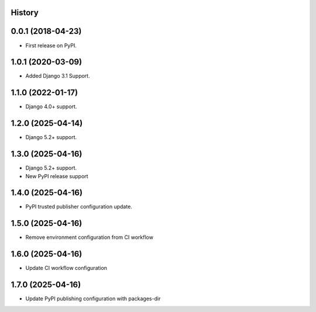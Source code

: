 .. :changelog:

History
-------

0.0.1 (2018-04-23)
------------------
* First release on PyPI.

1.0.1 (2020-03-09)
------------------
* Added Django 3.1 Support.

1.1.0 (2022-01-17)
------------------

* Django 4.0+ support.

1.2.0 (2025-04-14)
------------------

* Django 5.2+ support.

1.3.0 (2025-04-16)
------------------

* Django 5.2+ support.
* New PyPI release support

1.4.0 (2025-04-16)
------------------

* PyPI trusted publisher configuration update.

1.5.0 (2025-04-16)
------------------

* Remove environment configuration from CI workflow

1.6.0 (2025-04-16)
------------------

* Update CI workflow configuration

1.7.0 (2025-04-16)
------------------

* Update PyPI publishing configuration with packages-dir
